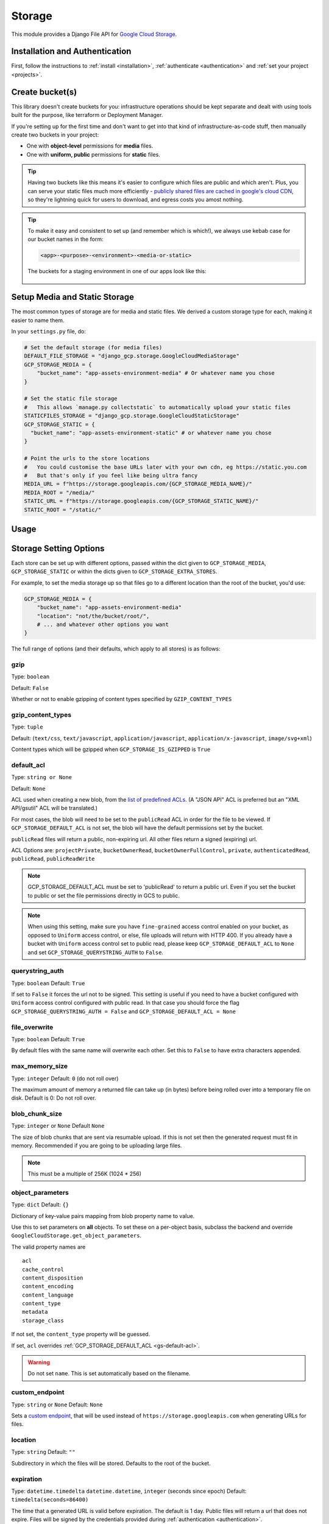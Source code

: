 .. _storage:

Storage
====================

This module provides a Django File API for `Google Cloud Storage <https://cloud.google.com/storage/>`_.

Installation and Authentication
-------------------------------
First, follow the instructions to :ref:`install <installation>`, :ref:`authenticate <authentication>` and :ref:`set your project <projects>`.

Create bucket(s)
----------------
This library doesn't create buckets for you: infrastructure operations should be kept separate and dealt with using
tools built for the purpose, like terraform or Deployment Manager.

If you're setting up for the first time and don't want to get into that kind of infrastructure-as-code stuff, then
manually create two buckets in your project:

- One with **object-level** permissions for **media** files.
- One with **uniform, public** permissions for **static** files.

.. TIP::
    Having two buckets like this means it's easier to configure which files are public and which aren't.
    Plus, you can serve your static files much more efficiently - `publicly shared files are cached in google's
    cloud CDN <https://cloud.google.com/appengine/docs/standard/go/serving-static-files#serving_files_from>`_,
    so they're lightning quick for users to download, and egress costs you amost nothing.

.. TIP::
    To make it easy and consistent to set up (and remember which is which!), we always use kebab case for our bucket names in the form:

    .. code-block::

       <app>-<purpose>-<environment>-<media-or-static>

    The buckets for a staging environment in one of our apps look like this:

    .. figure:: images/buckets.png
        :align: center
        :figclass: align-center
        :alt: Buckets configuration

Setup Media and Static Storage
------------------------------

The most common types of storage are for media and static files.
We derived a custom storage type for each, making it easier to name them.

In your ``settings.py`` file, do:

.. code-block:: python

    # Set the default storage (for media files)
    DEFAULT_FILE_STORAGE = "django_gcp.storage.GoogleCloudMediaStorage"
    GCP_STORAGE_MEDIA = {
        "bucket_name": "app-assets-environment-media" # Or whatever name you chose
    }

    # Set the static file storage
    #   This allows `manage.py collectstatic` to automatically upload your static files
    STATICFILES_STORAGE = "django_gcp.storage.GoogleCloudStaticStorage"
    GCP_STORAGE_STATIC = {
      "bucket_name": "app-assets-environment-static" # or whatever name you chose
    }

    # Point the urls to the store locations
    #   You could customise the base URLs later with your own cdn, eg https://static.you.com
    #   But that's only if you feel like being ultra fancy
    MEDIA_URL = f"https://storage.googleapis.com/{GCP_STORAGE_MEDIA_NAME}/"
    MEDIA_ROOT = "/media/"
    STATIC_URL = f"https://storage.googleapis.com/{GCP_STORAGE_STATIC_NAME}/"
    STATIC_ROOT = "/static/"


Usage
-----

.. tabs::

   .. group-tab:: Extra Stores

      Any number of extra stores can be added, each corresponding to a different bucket in GCS.

      You'll need to give each one a "storage key" to identify it. In your ``settings.py``, include extra stores as:

      .. code-block:: python

         GCP_STORAGE_EXTRA_STORES = {
             "my_fun_store_key": {
                 "bucket_name": "all-the-fun-datafiles"
             },
             "my_sad_store_key": {
                 "bucket_name": "all-the-sad-datafiles"
             }
         }


   .. group-tab:: Default Storage

      Once you're done, default_storage will be your Google Cloud Media Storage:

      .. code-block:: python

         >>> from django.core.files.storage import default_storage
         >>> print(default_storage.__class__)
         <class 'django_gcp.storage.GoogleCloudMediaStorage'>

      This way, if you define a new FileField, it will use that storage bucket:

      .. code-block:: python

         >>> from django.db import models
         >>> class MyModel(models.Model):
         ...     my_file_field = models.FileField(upload_to='pdfs')
         ...     my_image_field = models.ImageField(upload_to='photos')
         ...
         >>> obj1 = MyModel()
         >>> print(resume.pdf.storage)
         <django_gcp.storage.GoogleCloudMediaStorage object at ...>

   .. group-tab:: File Access

      Standard file access options are available, and work as expected

      .. code-block:: python

         >>> default_storage.exists('storage_test')
         False
         >>> file = default_storage.open('storage_test', 'w')
         >>> file.write('storage contents')
         >>> file.close()

         >>> default_storage.exists('storage_test')
         True
         >>> file = default_storage.open('storage_test', 'r')
         >>> file.read()
         'storage contents'
         >>> file.close()

         >>> default_storage.delete('storage_test')
         >>> default_storage.exists('storage_test')
         False

   .. group-tab:: Models and FileFields

      An object without a file has limited functionality

      .. code-block:: python

         >>> obj1 = MyModel()
         >>> obj1.my_file_field
         <FieldFile: None>
         >>> obj1.my_file_field.size
         Traceback (most recent call last):
         ...
         ValueError: The 'my_file_field' attribute has no file associated with it.

      Saving a file enables full functionality

      .. code-block:: python

         >>> obj1.my_file_field.save('django_test.txt', ContentFile('content'))
         >>> obj1.my_file_field
         <FieldFile: tests/django_test.txt>
         >>> obj1.my_file_field.size
         7
         >>> obj1.my_file_field.read()
         'content'

      Files can be read in a little at a time, if necessary

      .. code-block:: python

         >>> obj1.my_file_field.open()
         >>> obj1.my_file_field.read(3)
         'con'
         >>> obj1.my_file_field.read()
         'tent'
         >>> '-'.join(obj1.my_file_field.chunks(chunk_size=2))
         'co-nt-en-t'

      Save another file with the same name

      .. code-block:: python

         >>> obj2 = MyModel()
         >>> obj2.my_file_field.save('django_test.txt', ContentFile('more content'))
         >>> obj2.my_file_field
         <FieldFile: tests/django_test_.txt>
         >>> obj2.my_file_field.size
         12

      Push the objects into the cache to make sure they pickle properly

      .. code-block:: python

         >>> cache.set('obj1', obj1)
         >>> cache.set('obj2', obj2)
         >>> cache.get('obj2').my_file_field
         <FieldFile: tests/django_test_.txt>


Storage Setting Options
-----------------------

Each store can be set up with different options, passed within the dict given to ``GCP_STORAGE_MEDIA``, ``GCP_STORAGE_STATIC`` or within the dicts given to ``GCP_STORAGE_EXTRA_STORES``.

For example, to set the media storage up so that files go to a different location than the root of the bucket, you'd use:

.. code-block:: python

    GCP_STORAGE_MEDIA = {
        "bucket_name": "app-assets-environment-media"
        "location": "not/the/bucket/root/",
        # ... and whatever other options you want
    }

The full range of options (and their defaults, which apply to all stores) is as follows:

gzip
^^^^
Type: ``boolean``

Default: ``False``

Whether or not to enable gzipping of content types specified by ``GZIP_CONTENT_TYPES``

gzip_content_types
^^^^^^^^^^^^^^^^^^
Type: ``tuple``

Default: (``text/css``, ``text/javascript``, ``application/javascript``, ``application/x-javascript``, ``image/svg+xml``)

Content types which will be gzipped when ``GCP_STORAGE_IS_GZIPPED`` is ``True``

default_acl
^^^^^^^^^^^
Type: ``string or None``

Default: ``None``

ACL used when creating a new blob, from the
`list of predefined ACLs <https://cloud.google.com/storage/docs/access-control/lists#predefined-acl>`_.
(A "JSON API" ACL is preferred but an "XML API/gsutil" ACL will be
translated.)

For most cases, the blob will need to be set to the ``publicRead`` ACL in order for the file to be viewed.
If ``GCP_STORAGE_DEFAULT_ACL`` is not set, the blob will have the default permissions set by the bucket.

``publicRead`` files will return a public, non-expiring url. All other files return
a signed (expiring) url.

ACL Options are: ``projectPrivate``, ``bucketOwnerRead``, ``bucketOwnerFullControl``, ``private``, ``authenticatedRead``, ``publicRead``, ``publicReadWrite``

.. note::
   GCP_STORAGE_DEFAULT_ACL must be set to 'publicRead' to return a public url. Even if you set
   the bucket to public or set the file permissions directly in GCS to public.

.. note::
    When using this setting, make sure you have ``fine-grained`` access control enabled on your bucket,
    as opposed to ``Uniform`` access control, or else, file  uploads will return with HTTP 400. If you
    already have a bucket with ``Uniform`` access control set to public read, please keep
    ``GCP_STORAGE_DEFAULT_ACL`` to ``None`` and set ``GCP_STORAGE_QUERYSTRING_AUTH`` to ``False``.

querystring_auth
^^^^^^^^^^^^^^^^
Type: ``boolean``
Default: ``True``

If set to ``False`` it forces the url not to be signed. This setting is useful if you need to have a
bucket configured with ``Uniform`` access control configured with public read. In that case you should
force the flag ``GCP_STORAGE_QUERYSTRING_AUTH = False`` and ``GCP_STORAGE_DEFAULT_ACL = None``

file_overwrite
^^^^^^^^^^^^^^
Type: ``boolean``
Default: ``True``

By default files with the same name will overwrite each other. Set this to ``False`` to have extra characters appended.

max_memory_size
^^^^^^^^^^^^^^^
Type: ``integer``
Default: ``0`` (do not roll over)

The maximum amount of memory a returned file can take up (in bytes) before being
rolled over into a temporary file on disk. Default is 0: Do not roll over.

blob_chunk_size
^^^^^^^^^^^^^^^
Type: ``integer`` or ``None``
Default  ``None``

The size of blob chunks that are sent via resumable upload. If this is not set then the generated request
must fit in memory. Recommended if you are going to be uploading large files.

.. note::

   This must be a multiple of 256K (1024 * 256)

object_parameters
^^^^^^^^^^^^^^^^^
Type: ``dict``
Default: ``{}``

Dictionary of key-value pairs mapping from blob property name to value.

Use this to set parameters on **all** objects. To set these on a per-object
basis, subclass the backend and override ``GoogleCloudStorage.get_object_parameters``.

The valid property names are ::

  acl
  cache_control
  content_disposition
  content_encoding
  content_language
  content_type
  metadata
  storage_class

If not set, the ``content_type`` property will be guessed.

If set, ``acl`` overrides :ref:`GCP_STORAGE_DEFAULT_ACL <gs-default-acl>`.

.. warning::

   Do not set ``name``. This is set automatically based on the filename.

custom_endpoint
^^^^^^^^^^^^^^^
Type: ``string`` or ``None``
Default: ``None``

Sets a `custom endpoint <https://cloud.google.com/storage/docs/request-endpoints>`_,
that will be used instead of ``https://storage.googleapis.com`` when generating URLs for files.

location
^^^^^^^^
Type: ``string``
Default: ``""``

Subdirectory in which the files will be stored.
Defaults to the root of the bucket.

expiration
^^^^^^^^^^
Type: ``datetime.timedelta`` ``datetime.datetime``, ``integer`` (seconds since epoch)
Default: ``timedelta(seconds=86400)``

The time that a generated URL is valid before expiration. The default is 1 day.
Public files will return a url that does not expire. Files will be signed by
the credentials provided during :ref:`authentication <authentication>`.

The ``GCP_STORAGE_EXPIRATION`` value is handled by the underlying `Google library  <https://googlecloudplatform.github.io/google-cloud-python/latest/storage/blobs.html#google.cloud.storage.blob.Blob.generate_signed_url>`_.
It supports `timedelta`, `datetime`, or `integer` seconds since epoch time.
